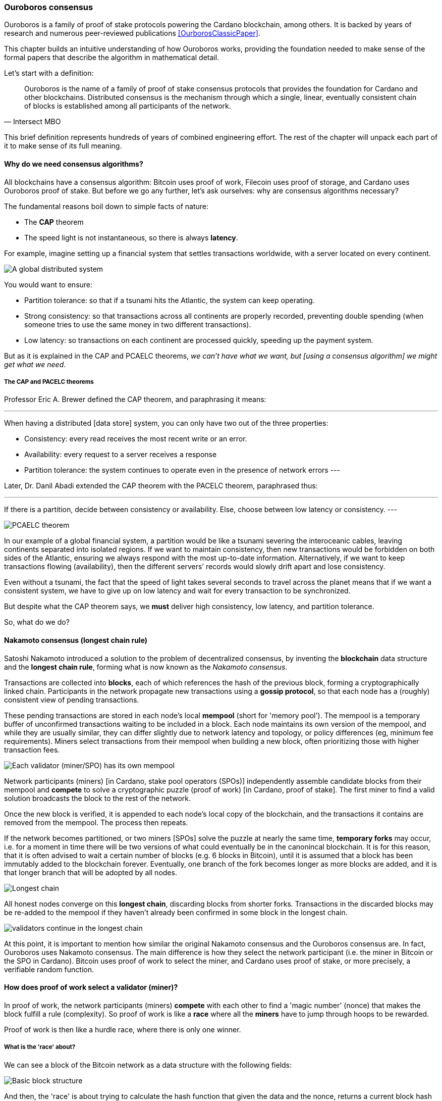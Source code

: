 
:imagesdir: ../../images

=== Ouroboros consensus

Ouroboros(((Ouroboros))) is a family of proof of stake protocols powering the Cardano blockchain, among others. It is backed by years of research and numerous peer-reviewed publications <<OurborosClassicPaper>>.

This chapter builds an intuitive understanding of how Ouroboros works, providing the foundation needed to make sense of the formal papers that describe the algorithm in mathematical detail.

Let's start with a definition:

[quote, Intersect MBO]
____
Ouroboros is the name of a family of proof of stake consensus protocols that provides the foundation for Cardano and other blockchains.
Distributed consensus is the mechanism through which a single, linear, eventually consistent chain of blocks is established among all participants of the network.
____

This brief definition represents hundreds of years of combined engineering effort.
The rest of the chapter will unpack each part of it to make sense of its full meaning.

==== Why do we need consensus algorithms?

All blockchains have a consensus algorithm: Bitcoin uses proof of work, Filecoin uses proof of storage, and Cardano uses Ouroboros(((Ouroboros))) proof of stake.
But before we go any further, let’s ask ourselves: why are consensus(((consensus))) algorithms necessary?

The fundamental reasons boil down to simple facts of nature:

* The *CAP* theorem
* The speed light is not instantaneous, so there is always *latency*.


For example, imagine setting up a financial system that settles transactions worldwide, with a server located on every continent.

image::ouroboros_distributed_system.svg[A global distributed system]

You would want to ensure:

* Partition tolerance: so that if a tsunami hits the Atlantic, the system can keep operating.
* Strong consistency: so that transactions across all continents are properly recorded, preventing double spending (when someone tries to use the same money in two different transactions).
* Low latency: so transactions on each continent are processed quickly, speeding up the payment system.

But as it is explained in the CAP and PCAELC theorems, _we can't have what we want, but [using a consensus algorithm] we might get what we need_.

===== The CAP and PACELC theorems

Professor Eric A. Brewer defined the CAP theorem, and paraphrasing it means:

[quote]
---
When having a distributed [data store] system, you can only have two out of the three properties:

* Consistency: every read receives the most recent write or an error.
* Availability: every request to a server receives a response
* Partition tolerance: the system continues to operate even in the presence of network errors
---

Later, Dr. Danil Abadi extended the CAP theorem with the PACELC theorem(((PACELC))), paraphrased thus:

[quote]
---
If there is a partition,
  decide between consistency or availability.
Else,
  choose between low latency or consistency.
---

image::ouroboros_PCAELC_Theorem.svg[PCAELC theorem]


In our example of a global financial system,
a partition would be like a tsunami severing the interoceanic cables, leaving continents separated into isolated regions.
If we want to maintain consistency, then new transactions would be forbidden on both sides of the Atlantic, ensuring we always respond with the most up-to-date information.
Alternatively, if we want to keep transactions flowing (availability), then the different servers’ records would slowly drift apart and lose consistency.

Even without a tsunami, the fact that the speed of light takes several seconds to travel across the planet means that if we want a consistent system, we have to give up on low latency and wait for every transaction to be synchronized.

But despite what the CAP theorem says, we **must** deliver high consistency, low latency, and partition tolerance.

So, what do we do?

==== Nakamoto consensus (longest chain rule)

Satoshi Nakamoto introduced a solution to the problem of decentralized consensus, 
by inventing the *blockchain* data structure and the *longest chain rule(((longest chain rule)))*,
forming what is now known as the _Nakamoto consensus_.

Transactions are collected into *blocks*, each of which references the hash of the previous block,
forming a cryptographically linked chain. Participants in the network propagate new transactions
using a *gossip protocol*, so that each node has a (roughly) consistent view of pending transactions.

These pending transactions are stored in each node’s local *mempool(((mempool)))* (short for 'memory pool').
The mempool is a temporary buffer of unconfirmed transactions waiting to be included in a block.
Each node maintains its own version of the mempool, and while they are usually similar,
they can differ slightly due to network latency and topology, or policy differences (eg, minimum fee requirements).
Miners select transactions from their mempool when building a new block,
often prioritizing those with higher transaction fees.

image::ouroboros_mempool.svg[Each validator (miner/SPO) has its own mempool]

Network participants (miners) [in Cardano, stake pool operators (SPOs)] independently assemble candidate blocks from their mempool
and *compete* to solve a cryptographic puzzle (proof of work) [in Cardano, proof of stake(((proof of stake)))].
The first miner to find a valid solution broadcasts the block to the rest of the network.

Once the new block is verified, it is appended to each node’s local copy of the blockchain,
and the transactions it contains are removed from the mempool.
The process then repeats.

If the network becomes partitioned, or two miners [SPOs(((SPO)))] solve the puzzle at nearly the same time,
*temporary forks* may occur, i.e. for a moment in time there will be two versions of what could eventually be in the canonincal blockchain.
It is for this reason, that it is often advised to wait a certain number of blocks (e.g. 6 blocks in Bitcoin), 
until it is assumed that a block has been immutably added to the blockchain forever.
Eventually, one branch of the fork becomes longer as more blocks are added,
and it is that longer branch that will be adopted by all nodes.

image::ouroboros_longest_chain.svg[Longest chain]

All honest nodes converge on this *longest chain*, discarding blocks from shorter forks.
Transactions in the discarded blocks may be re-added to the mempool if they haven’t already been confirmed in some block in the longest chain.

image::ouroboros_longest_chain_consensus.svg[validators continue in the longest chain]

At this point, it is important to mention how similar the original Nakamoto consensus(((Nakamoto, consensus))) and the Ouroboros consensus are.
In fact, Ouroboros uses Nakamoto consensus.
The main difference is how they select the network participant (i.e. the miner in Bitcoin or the SPO in Cardano).
Bitcoin uses proof of work to select the miner, and Cardano uses proof of stake, or more precisely, a verifiable random function(((verifiable random function))).

==== How does proof of work select a validator (miner)?

In proof of work, the network participants (miners) *compete* with each other to find a 'magic number' (nonce) that makes the block fulfill a rule (complexity).
So proof of work is like a *race* where all the *miners* have to jump through hoops to be rewarded.

Proof of work(((proof of work))) is then like a hurdle race, where there is only one winner.


===== What is the 'race' about?

We can see a block of the Bitcoin network as a data structure with the following fields:

image::ouroboros_basic_block_structure.svg[Basic block structure]

And then, the 'race' is about trying to calculate the hash function that given the data and the nonce(((nonce))),
returns a current block hash(((current block hash))) that has the desired number of leading zeros ('0000') -- this can also be thought about as finding a current block hash that is less than a desired threshold.

But in order to calculate the current block hash(((current block hash))), the only way is to try nonce numbers at random.
Like in this image, we try with 0, 17... and so on.

image::ouroboros_trying_with_nonce.svg[Different attempts to find a nonce]

Until, finally, we find the nonce that produces the correct current block hash:

image::ouroboros_valid_nonce.svg[Found a nonce that Works]

As you can imagine, this approach of randomly generating a nonce(((nonce))) and testing whether the resulting hash meets the desired difficulty is very computationally intensive.

That’s the ‘work’ in ‘proof of work’.

However, this approach comes with some disadvantages.

===== Proof of work disadvantages

* Wasting electricity. 
  Bitcoin is famously known for consuming as much electricity as a small country.
  Returning to our analogy, the fact that all runners must run every race (each hoping to win the single reward) results in a significant waste of energy.
  
* It leads to centralization in mining pools.
  A mining pool is a group of miners who collaborate by combining their computing power to calculate the hash and share the resulting rewards.
  In our analogy, it’s as if marathon runners formed teams and ran together.
  If one team member wins the race, the reward is shared among the entire team.

* It also leads to manufacturing centralization and electronic waste.
  Since mining equipment in proof of work systems performs only one task (calculating a hash) this has driven the development of specialized hardware known as ‘miners’.
  However, once these miners become obsolete, they serve no other purpose, contributing to growing levels of electronic waste(((electronic waste))).
  

And although these disadvantages make headlines today,
a group of visionaries, led by Professor Aggelos Kiayias(((Kiayias, Aggelos))), chief scientist at IO Research, forsaw them early on.
They began developing an alternative to proof of work,
centered on the idea of proof of stake and Ouroboros in particular.

==== Proof of stake as an alternative to proof of work

If proof of work is a marathon, proof of stake is a *relay race*.

Only one runner, called the *slot leader(((slot leader)))*, runs each segment (block) of the race.
That runner delivers the message (a block of transactions) to the next runner,
who is randomly selected from a thousand others waiting to be chosen.

From this perspective, the benefits of proof of stake become clear:

- Only one runner means no wasted electricity
- The hardware requirements are minimal: any generic computer capable of calculating a cryptographic hash function can participate
- There is no incentive to form mining pools (teams), since the chance of being selected as the next slot leader is proportional to the amount of stake — i.e., one's *investment* in the network or the trust of other users that delegate their stake to SPOs
- This reduces incentives for centralization
- The protocol is open: the hardware is not controlled by any one manufacturer, and even the software can be implemented by multiple independent teams.

===== How does Ouroboros (Praos) work?

Time in Cardano is divided into *epochs*, and each epoch(((epoch))) is further subdivided into *slots*.
Currently (2025), one epoch has 432000 slots, and each slot lasts one second.
So each epoch is approximately five days.

During each slot:

- Servers (nodes) gather and broadcast transactions using a *gossip protocol*
- These transactions accumulate in each node's local *mempool*.

Even though slots last 1 second,
not every slot results in a block.
Cardano is designed so that, on average, one block is produced every 20 seconds.
This is controlled by a parameter called the *active slot coefficient(((active slot coefficient)))*,
which is currently set to 0.05, or 5%.

A block is produced at the end of a slot only if that slot is one of the 5% designated as active.

If a block is generated, a cryptographic lottery takes place.

All SPOs compute a verifiable random function(((verifiable random function))) (VRF).
This VRF takes the following inputs:

* a *random seed* that is updated each epoch
* the SPO's private key
* and a label to distinguish repeated uses of the VRF.

The random seed is derived from data in the previous blocks.

The VRF produces a random output and a proof.
The beauty of a VRF is that others can later verify that the output was computed correctly from the given inputs without being able to guess it beforehand.
Each node’s VRF output is essentially that node’s 'lottery number' for the slot, and the proof is like a signed ticket.

On each slot, each SPO effectively asks themselves:

    'Am I the slot leader for this slot?'

If the output of the VRF  falls below a threshold,
set based on the amount of stake the operator controls,
then the SPO becomes the slot leader(((slot leader))) for that slot.

That slot leader(((slot leader))):

- Selects transactions from the mempool
- Constructs a new block
- Signs the block
- Broadcasts the signed block to the network.

Cardano accumulates rewards (from block minting and fees) and distributes them to stake pools and delegators at the end of each epoch according to an incentive formula.

Then, all stake pool operators(((stake pool operators))) verify the validity of the previous block during the next slot by:

* Checking the block’s signature to ensure it was signed by a registered pool’s key.
* Verifying the VRF proof included in the block, which confirms the slot leader’s output, was below the threshold.
  So any node can confirm, 'Yes, the creator of this block had the right to do so for slot N.'
  Preventing malicious nodes from falsifying leadership. The Ouroboros Praos(((Ouroboros, Praos))) specification calls this the 'proof of leadership' included in each block.
  If the proof is invalid or the node was not eligible, the block is rejected.
* Validating all transactions within the block, including signatures and UTXOs, as with any blockchain.

Once validated, SPOs append the block to their local copy of the chain.

In Cardano, rewards are paid to SPOs and delegators at the end of each epoch, but with a delay of one full epoch after the one in which the rewards were earned.

The delay allows the network to:

* Finalize the stake snapshot used to calculate each delegator's share
* Calculate the actual rewards based on the number of blocks produced, the active stake, fees collected, and the pool’s parameters (margin, fixed cost).

Then, the process restarts for the next epoch.

===== Why is it called 'Ouroboros'?

The name *Ouroboros*,the ancient symbol of a snake eating its own tail, reflects how each epoch feeds into the next.

In Ouroboros, each slot’s randomness (used to determine slot leaders) is derived from
the data of previous epochs. The blockchain uses its *own past* to seed its *own future*,
creating a secure, self-referential cycle.

That is how the snake eats its own tail.

==== Different versions of Ouroboros

The version of Ouroboros described here is best understood as Ouroboros Praos;
however, other versions exist that relax different underlying assumptions.

* Ouroboros Classic<<OurborosClassicPaper>> (2017): first proof of stake protocol with a security proof, but required synchronous communication and used a public deterministic schedule
* Ouroboros Byzantine Fault Tolerant (BFT)<<OurborosBftPaper>> (2018): interim federated version used during the Cardano Byron reboot
* Ouroboros Praos<<OuroborosPraosPaper>> (2018): introduced private VRF-based leader selection and supported semi-synchronous networks
* Ouroboros Genesis<<OuroborosGenesisPaper>> (2018): improved fork-choice rule enabling trustless bootstrapping and dynamic availability
* Ouroboros Chronos<<OuroborosChronosPaper>> (2019): added secure time synchronization to Ouroboros (not yet implemented)
* Ouroboros Leios: designed for throughput scaling through parallel chains and role separation.


===== Ouroboros Classic (2017)

The first version of Ouroboros demonstrated that a proof of stake protocol could match the security guarantees of proof of work,
provided that at least 51% of the stake is controlled by honest participants.
However, it assumed a synchronous network, where all nodes are online and messages are delivered within a known, fixed delay.
This was a significant step forward, but not yet practical.

===== Ouroboros BFT (Byzantine Fault Tolerant, 2018)

Used during the Cardano Byron reboot.
Enabled a federated blockchain,
where trusted parties (Input|Output, Emurgo, and the Cardano Foundation) ran their own nodes.
 

===== Ouroboros Praos (2018) used in Cardano today

The problem with Ouroboros Classic was that it required a random and distributed way to select the next stake pool operator.
However, in traditional computing, nothing is truly random.
To address this, Ouroboros Praos(((Ouroboros, Praos))) introduced the concept of a verifiable random function(((verifiable random function))), which uses inputs that cannot be controlled or predicted by any party as seeds for randomness:

* block number
* signing key of the stake pool operator that had to be submitted in advance
* amount of stake delegated to the stake pool operator
* contents of the transaction in the block
* included hash of the previous block.

As you can see, no single entity can predict or control any of those values that create the randomness.


===== Ouroboros Genesis (2018) improved chain selection and bootstrap

With Ouroboros Praos(((Ouroboros, Praos))), the main hurdles to establishing a secure proof of stake system were overcome.
The next challenge was performance.
One major issue was that starting a new Cardano node from scratch was very slow (up to 36 hours) as it had to catch up with the tip of the blockchain.
A naive solution would be to use snapshots of the blockchain’s state at a specific point in time: download a single large file, verify its correctness, and then synchronize from that point onward.
Ouroboros Genesis(((Ouroboros, Genesis))) improves on this. In Genesis, multiple points in the chain can be considered reliable, allowing nodes to begin syncing with the tip immediately, without needing to download the full history.


===== Ouroboros Chronos (2019) decentralized time synchronization

Chronos is a more recent development in the Ouroboros family, focusing on an often-overlooked aspect: time synchronization in distributed systems. Ouroboros assumes a global notion of time, where each slot corresponds to a one-second interval. In practice, however, nodes rely on their local system clocks to determine slot boundaries. If an adversary could significantly skew these clocks, or if there were no shared time reference, consensus could break, for example, if nodes disagreed on slot numbers.

Chronos addresses this by introducing a mechanism for nodes to securely synchronize their clocks using the blockchain itself as a reference. It effectively transforms the blockchain into a decentralized time oracle.

Chronos removes the need for external time sources such as Network Time Protocol (NTP) servers, which can act as single points of failure or attack. Instead, nodes periodically run an internal protocol embedded in the blockchain process to agree on the current time, detecting and correcting any clock drift or malicious manipulation.

This makes the system more resilient to time-based attacks.
For example, it becomes much harder for an attacker to isolate a node by feeding it a false clock and disrupting its slot scheduling.

==== In conclusion

At this point, it becomes clear how the development of the first practical proof of stake consensus algorithm in Ouroboros was made possible.
How each iteration improved on the limitations and assumptions of the previous one,
how the algorithm’s security is grounded in mathematical probability defined by blockchain parameters,
and how varying certain assumptions allows for tuned versions of the protocol suited to specific applications.

[bibliography]
==== References

* [[[OurborosClassicPaper]]] Kiayias, A. et al (2017) ‘Ouroboros: A provably secure proof of stake Blockchain Protocol’, Lecture Notes in Computer Science, pp. 357–388. doi:10.1007/978-3-319-63688-7_12
* [[[OurborosBftPaper]]] Kiayias, A., & Russell, A. (2018). Ouroboros-bft: A simple byzantine fault tolerant consensus protocol. Cryptology ePrint Archive
* [[[OuroborosPraosPaper]]] David, B., Gaži, P., Kiayias, A., & Russell, A. (2018, March). Ouroboros praos: An adaptively-secure, semi-synchronous proof of stake blockchain. In Annual International Conference on the Theory and Applications of Cryptographic Techniques (pp. 66-98). Cham: Springer International Publishing
* [[[OuroborosGenesisPaper]]] Badertscher, C., Gaži, P., Kiayias, A., Russell, A., & Zikas, V. (2018, October). Ouroboros genesis: Composable proof of stake blockchains with dynamic availability. In Proceedings of the 2018 ACM SIGSAC Conference on Computer and Communications Security (pp. 913-930)
* [[[OuroborosChronosPaper]]] Badertscher, C., Gazi, P., Kiayias, A., Russell, A., & Zikas, V. (2019). Ouroboros chronos: Permissionless clock synchronization via proof of stake. Cryptology ePrint Archive
